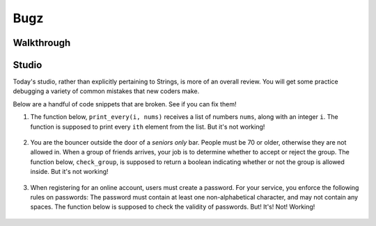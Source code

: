 Bugz
====

Walkthrough
-----------

.. activecode:: bugz_walkthrough

    # TODO

Studio
------

Today's studio, rather than explicitly pertaining to Strings, is more of an overall review. You will get some practice debugging a variety of common mistakes that new coders make.

Below are a handful of code snippets that are broken. See if you can fix them!

#. The function below, ``print_every(i, nums)`` receives a list of numbers ``nums``, along with an integer ``i``. The function is supposed to print every ``ith`` element from the list. But it's not working!

    .. activecode:: bugz_studio_1

        # in a list of numbers, print every ith number
        def print_every(i, nums):
            counter = 0
            for i in nums:
                if counter % i == 0:
                    print(i)
                counter += 1

        print_every(3, [4, 7, 2, 8, 1, 0, 9, 6])
        # should print 4, then print 8, then print 9


#. You are the bouncer outside the door of a *seniors only* bar. People must be 70 or older, otherwise they are not allowed in. When a group of friends arrives, your job is to determine whether to accept or reject the group. The function below, ``check_group``, is supposed to return a boolean indicating whether or not the group is allowed inside. But it's not working!

    .. activecode:: bugz_studio_2

        # return True if every member of the group is at least 70, otherwise return False
        def check_group(ages):
            for age in ages:
                if age < 70:
                    return False
                else:
                    return True


        from test import testEqual

        # this group should not be allowed inside the bar
        group = [78, 71, 25, 84]
        testEqual(check_group(group), False)

        # this group should also not be allowed inside the bar
        group2 = [ 2, 99 ]
        testEqual(check_group(group2), False)

        # this loner is allowed
        group3 = [ 99 ]
        testEqual(check_group(group3), True)


#. When registering for an online account, users must create a password. For your service, you enforce the following rules on passwords: The password must contain at least one non-alphabetical character, and may not contain any spaces. The function below is supposed to check the validity of passwords. But! It's! Not! Working!

    .. activecode:: bugz_studio_3

        def password_checker(password):
            contains_non_alpha = False

            for char in password:
                if char == " ":
                    return False
                else not char.isalpha():
                    contains_non_alpha = True

            return contains_non_alpha

        pw1 = "i <3 makonnen"
        print(password_checker(pw1))
        # should print False

        pw2 = "puzzlesr4fun"
        print(password_checker(pw2))
        # should print True
